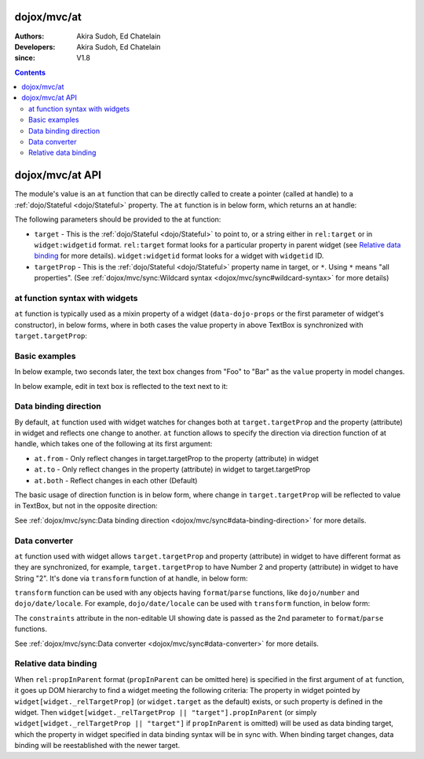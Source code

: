 .. _dojox/mvc/at:

============
dojox/mvc/at
============

:Authors: Akira Sudoh, Ed Chatelain
:Developers: Akira Sudoh, Ed Chatelain
:since: V1.8

.. contents ::
  :depth: 2

================
dojox/mvc/at API
================

The module's value is an ``at`` function that can be directly called to create a pointer (called at handle) to a :ref:`dojo/Stateful <dojo/Stateful>` property.
The ``at`` function is in below form, which returns an at handle:

.. js ::

  at(target, targetProp);

The following parameters should be provided to the at function:

* ``target`` - This is the :ref:`dojo/Stateful <dojo/Stateful>` to point to, or a string either in ``rel:target`` or in ``widget:widgetid`` format. ``rel:target`` format looks for a particular property in parent widget (see `Relative data binding`_ for more details). ``widget:widgetid`` format looks for a widget with ``widgetid`` ID.
* ``targetProp`` - This is the :ref:`dojo/Stateful <dojo/Stateful>` property name in target, or ``*``. Using ``*`` means "all properties". (See :ref:`dojox/mvc/sync:Wildcard syntax <dojox/mvc/sync#wildcard-syntax>` for more details)

-------------------------------
at function syntax with widgets
-------------------------------

``at`` function is typically used as a mixin property of a widget (``data-dojo-props`` or the first parameter of widget's constructor), in below forms, where in both cases the value property in above TextBox is synchronized with ``target.targetProp``:

.. html ::

  <script type="dojo/require">at: "dojox/mvc/at"</script>
  <input data-dojo-type="dijit/form/TextBox" 
   data-dojo-props="value: at(target, 'targetProp')">

.. js ::

  require(["dojo/Stateful", "dijit/form/TextBox", "dojox/mvc/at"], function(Stateful, TextBox, at){
    var target = new Stateful({targetProp: "foo"});
    var textbox = new TextBox({
      value: at(target, targetProp)
    }, srcNodeRef);
    textbox.startup();
  });

--------------
Basic examples
--------------

In below example, two seconds later, the text box changes from "Foo" to "Bar" as the ``value`` property in model changes.

.. code-example::
  :djConfig: parseOnLoad: false, async: true, mvc: {debugBindings: true}
  :toolbar: versions, themes
  :version: 1.8-2.0
  :width: 320
  :height: 60

  .. js ::

    require([
        "dojo/parser", "dojo/Stateful", "dojo/domReady!"
    ], function(parser, Stateful){
        model = new Stateful({value: "Foo"});
        parser.parse();
        setTimeout(function(){ model.set("value", "Bar"); }, 2000);
    });

  .. html ::

    <script type="dojo/require">at: "dojox/mvc/at"</script>
    <input type="text" data-dojo-type="dijit/form/TextBox" data-dojo-props="value: at(model, 'value')">

In below example, edit in text box is reflected to the text next to it:

.. code-example::
  :djConfig: parseOnLoad: false, async: true, mvc: {debugBindings: true}
  :toolbar: versions, themes
  :version: 1.8-2.0
  :width: 480
  :height: 60

  .. js ::

    require([
        "dojo/parser", "dojo/domReady!"
    ], function(parser){
        parser.parse();
    });

  .. html ::

    <script type="dojo/require">at: "dojox/mvc/at"</script>
    <span data-dojo-id="model" data-dojo-type="dojo/Stateful" data-dojo-props="value: 'Foo'"></span>
    <input type="text" data-dojo-type="dijit/form/TextBox" data-dojo-props="value: at(model, 'value')">
    <span data-dojo-type="dijit/_WidgetBase" data-dojo-props="_setValueAttr: {node: 'domNode', type: 'innerText'}, value: at(model, 'value')"></span>

----------------------
Data binding direction
----------------------

By default, ``at`` function used with widget watches for changes both at ``target.targetProp`` and the property (attribute) in widget and reflects one change to another. ``at`` function allows to specify the direction via direction function of at handle, which takes one of the following at its first argument:

* ``at.from`` - Only reflect changes in target.targetProp to the property (attribute) in widget
* ``at.to`` - Only reflect changes in the property (attribute) in widget to target.targetProp
* ``at.both`` - Reflect changes in each other (Default)

The basic usage of direction function is in below form, where change in ``target.targetProp`` will be reflected to value in TextBox, but not in the opposite direction:

.. code-example::
  :djConfig: parseOnLoad: false, async: true, mvc: {debugBindings: true}
  :toolbar: versions, themes
  :version: 1.8-2.0
  :width: 480
  :height: 60

  .. js ::

    require([
        "dojo/parser", "dojo/Stateful", "dojo/domReady!"
    ], function(parser, Stateful){
        model = new Stateful({value: "Foo"});
        parser.parse();
        setTimeout(function(){ model.set("value", "Bar"); }, 2000);
    });

  .. html ::

    <script type="dojo/require">at: "dojox/mvc/at"</script>
    <span data-dojo-type="dijit/_WidgetBase"
     data-dojo-props="_setValueAttr: {node: 'domNode', type: 'innerText'},
                      value: at(model, 'value')"></span>
    <input data-dojo-type="dijit/form/TextBox" 
     data-dojo-props="value: at(model, 'value').direction(at.from)">

See :ref:`dojox/mvc/sync:Data binding direction <dojox/mvc/sync#data-binding-direction>` for more details.

--------------
Data converter
--------------

``at`` function used with widget allows ``target.targetProp`` and property (attribute) in widget to have different format as they are synchronized, for example, ``target.targetProp`` to have Number 2 and property (attribute) in widget to have String "2". It's done via ``transform`` function of at handle, in below form:

.. html ::

  <script type="dojo/require">at: "dojox/mvc/at"</script>
  <input data-dojo-type="dijit/form/TextBox" 
   data-dojo-props="value: at(target, 'targetProp').transform({
                      format: function(value){
                        return '' + value;
                      },
                      parse: function(value){
                        return value - 0;
                      }
                    })">

``transform`` function can be used with any objects having ``format``/``parse`` functions, like ``dojo/number`` and ``dojo/date/locale``. For example, ``dojo/date/locale`` can be used with ``transform`` function, in below form:

.. code-example::
  :djConfig: parseOnLoad: false, async: true, mvc: {debugBindings: true}
  :toolbar: versions, themes
  :version: 1.8-2.0
  :width: 480
  :height: 320

  .. js ::

    require([
        "dojo/parser", "dojo/domReady!"
    ], function(parser){
        parser.parse();
    });

  .. html ::

    <script type="dojo/require">at: "dojox/mvc/at", dateLocale: "dojo/date/locale"</script>
    <span data-dojo-id="model" data-dojo-type="dojo/Stateful" data-dojo-props="value: new Date"></span>
    <span data-dojo-type="dijit/_WidgetBase"
     data-dojo-props="_setValueAttr: {node: 'domNode', type: 'innerText'},
                      constraints: {selector: 'date'},
                      value: at(model, 'value').transform(dateLocale)"></span>
    <input data-dojo-type="dijit/form/DateTextBox" 
     data-dojo-props="value: at(model, 'value')">

The ``constraints`` attribute in the non-editable UI showing date is passed as the 2nd parameter to ``format``/``parse`` functions.

See :ref:`dojox/mvc/sync:Data converter <dojox/mvc/sync#data-converter>` for more details.

---------------------
Relative data binding
---------------------

When ``rel:propInParent`` format (``propInParent`` can be omitted here) is specified in the first argument of ``at`` function, it goes up DOM hierarchy to find a widget meeting the following criteria: The property in widget pointed by ``widget[widget._relTargetProp]`` (or ``widget.target`` as the default) exists, or such property is defined in the widget.
Then ``widget[widget._relTargetProp || "target"].propInParent`` (or simply ``widget[widget._relTargetProp || "target"]`` if ``propInParent`` is omitted) will be used as data binding target, which the property in widget specified in data binding syntax will be in sync with. When binding target changes, data binding will be reestablished with the newer target.